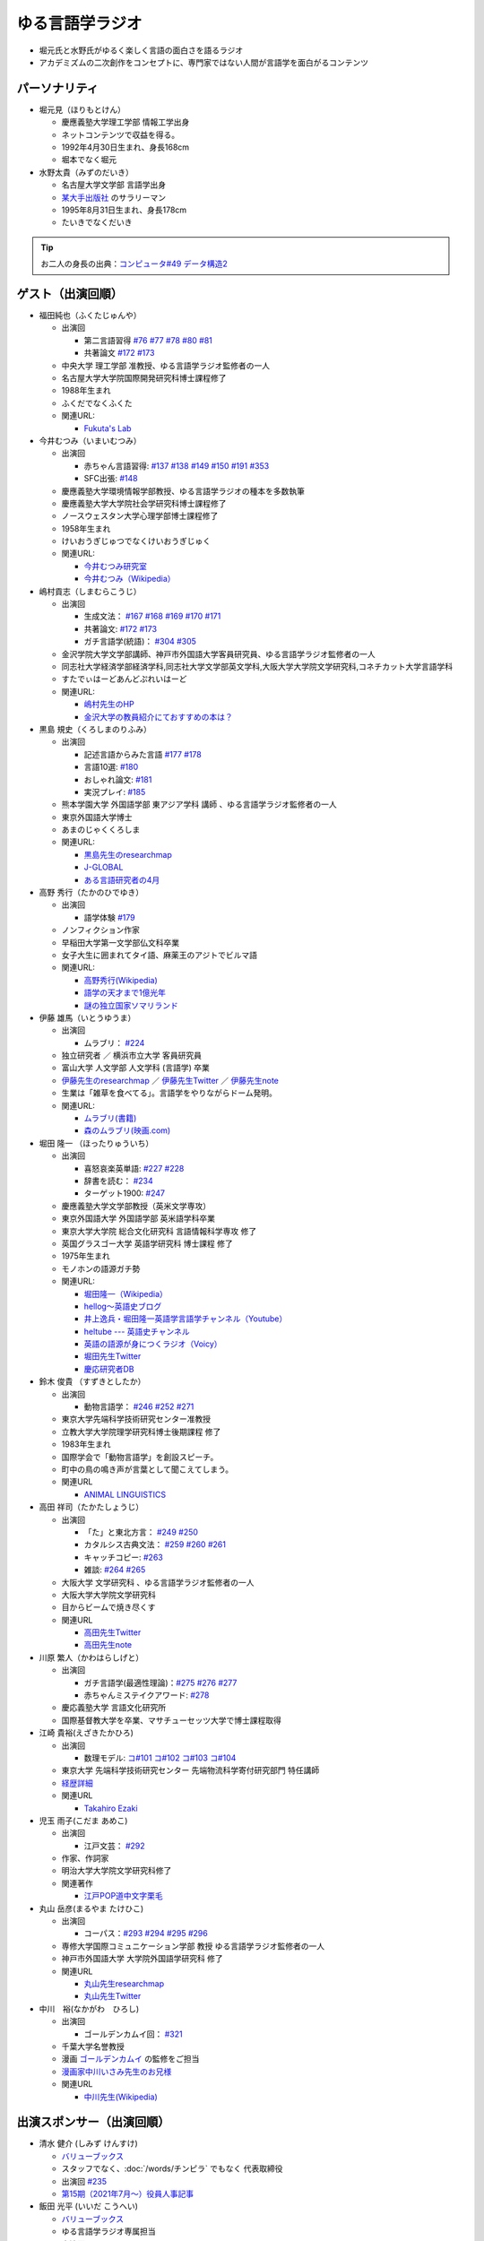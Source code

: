 ゆる言語学ラジオ
==============================
.. glossary::
  ゆる言語学ラジオ : ゆ

* 堀元氏と水野氏がゆるく楽しく言語の面白さを語るラジオ
* アカデミズムの二次創作をコンセプトに、専門家ではない人間が言語学を面白がるコンテンツ

パーソナリティ
------------------------------------------
* 堀元見（ほりもとけん）
  
  * 慶應義塾大学理工学部 情報工学出身
  * ネットコンテンツで収益を得る。
  * 1992年4月30日生まれ、身長168cm
  * 堀本でなく堀元
  
* 水野太貴（みずのだいき）

  * 名古屋大学文学部 言語学出身
  * `某大手出版社 <https://www.shueisha.co.jp/2024saiyo/people/staff/02/>`_ のサラリーマン
  * 1995年8月31日生まれ、身長178cm
  * たいきでなくだいき

.. tip:: 
  お二人の身長の出典：`コンピュータ#49 データ構造2 <https://youtu.be/3CQCBQRq0FA&t=686s>`_

ゲスト（出演回順）
------------------------------------------

* 福田純也（ふくたじゅんや）

  * 出演回

    * 第二言語習得 `#76 <https://youtu.be/4oKTEuDgO3s>`_ `#77 <https://youtu.be/SmH9EbH0x0c>`_ `#78 <https://youtu.be/0nmVZ6Up__k>`_ `#80 <https://youtu.be/sSvxP5cUASM>`_ `#81 <https://youtu.be/75HsFDb3HLI>`_
    * 共著論文 `#172 <https://youtu.be/fLcTo6Kstao>`_ `#173 <https://youtu.be/cQIJCLKIh18>`_ 

  * 中央大学 理工学部 准教授、ゆる言語学ラジオ監修者の一人
  * 名古屋大学大学院国際開発研究科博士課程修了
  * 1988年生まれ
  * ふくだでなくふくた
  * 関連URL:
    
    * `Fukuta's Lab <https://jfukuta24.wixsite.com/home>`_ 

* 今井むつみ（いまいむつみ） 

  * 出演回
  
    * 赤ちゃん言語習得: `#137 <https://youtu.be/NinaUFNul8E>`_ `#138 <https://youtu.be/Jp2MfGQZ7F0>`_  `#149 <https://youtu.be/6AO_a9H5gTY>`_ `#150 <https://youtu.be/ivG_fbmuV5M>`_ `#191 <https://youtu.be/hNULhZPWmD8>`_ `#353 <https://youtu.be/_6SoIktBgX4>`_ 
    * SFC出張: `#148 <https://youtu.be/nh6Ru3TQMzo>`_

  * 慶應義塾大学環境情報学部教授、ゆる言語学ラジオの種本を多数執筆
  * 慶應義塾大学大学院社会学研究科博士課程修了
  * ノースウェスタン大学心理学部博士課程修了
  * 1958年生まれ
  * けいおうぎじゅつでなくけいおうぎじゅく
  * 関連URL:

    * `今井むつみ研究室 <https://cogpsy.sfc.keio.ac.jp/imailab/>`_
    * `今井むつみ（Wikipedia） <https://ja.wikipedia.org/wiki/今井むつみ>`_ 

* 嶋村貢志（しまむらこうじ）

  * 出演回
  
    * 生成文法： `#167 <https://youtu.be/E49cMz_QwO8>`_ `#168 <https://youtu.be/_xvgxuvfcts>`_ `#169 <https://youtu.be/CYxGKxBZApE>`_ `#170 <https://youtu.be/5Y-nTXVT9hk>`_ `#171 <https://youtu.be/OK-a6R0wa0o>`_
    * 共著論文: `#172 <https://youtu.be/fLcTo6Kstao>`_ `#173 <https://youtu.be/cQIJCLKIh18>`_
    * ガチ言語学(統語)： `#304 <https://youtu.be/UkI4XeiNsAU>`_ `#305 <https://youtu.be/r5qHw7kRyh0>`_ 
  
  * 金沢学院大学文学部講師、神戸市外国語大学客員研究員、ゆる言語学ラジオ監修者の一人
  * 同志社大学経済学部経済学科,同志社大学文学部英文学科,大阪大学大学院文学研究科,コネチカット大学言語学科
  * すたでぃはーどあんどぷれいはーど
  * 関連URL:

    * `嶋村先生のHP <https://kojilinguist.com/>`_
    * `金沢大学の教員紹介にておすすめの本は？ <https://www.kanazawa-gu.ac.jp/aboutus/teacher/literature-shimamura/>`_ 

* 黒島 規史（くろしまのりふみ）

  * 出演回
  
    * 記述言語からみた言語 `#177 <https://youtu.be/IR0iK5D1xlE>`_ `#178 <https://youtu.be/_Mis8HokuhQ>`_
    * 言語10選: `#180 <https://youtu.be/tvqAcsay9qA>`_
    * おしゃれ論文:  `#181 <https://youtu.be/9NZPwACPpbQ>`_
    * 実況プレイ: `#185 <https://youtu.be/pUiOJFc19pg>`_ 
    
  * 熊本学園大学 外国語学部 東アジア学科 講師 、ゆる言語学ラジオ監修者の一人
  * 東京外国語大学博士
  * あまのじゃくくろしま
  * 関連URL:

    * `黒島先生のresearchmap <https://researchmap.jp/kuroshima>`_ 
    * `J-GLOBAL <https://jglobal.jst.go.jp/detail?JGLOBAL_ID=201401028613554823>`_  
    * `ある言語研究者の4月 <https://amzn.to/3Gf16DS>`_ 

* 高野 秀行（たかのひでゆき）

  * 出演回

    * 語学体験 `#179 <https://youtu.be/QYJgtpVVu-I>`_ 
 
  * ノンフィクション作家
  * 早稲田大学第一文学部仏文科卒業
  * 女子大生に囲まれてタイ語、麻薬王のアジトでビルマ語
  * 関連URL:

    * `高野秀行(Wikipedia) <https://ja.wikipedia.org/wiki/高野秀行_(ノンフィクション作家)>`_ 
    * `語学の天才まで1億光年 <https://amzn.to/3gpjIGS>`_
    * `謎の独立国家ソマリランド <https://amzn.to/3gsU4AU>`_ 

* 伊藤 雄馬（いとうゆうま）

  * 出演回
  
    * ムラブリ： `#224 <https://youtu.be/pkIPFcjWtWc>`_ 

  * 独立研究者 ／ 横浜市立大学 客員研究員
  * 富山大学 人文学部 人文学科 (言語学) 卒業
  * `伊藤先生のresearchmap <https://researchmap.jp/yuma1986>`_ ／ `伊藤先生Twitter <https://twitter.com/yuma__ito>`_ ／ `伊藤先生note <https://note.com/yuma__ito/>`_ 
  * 生業は「雑草を食べてる」。言語学をやりながらドーム発明。
  * 関連URL:

    * `ムラブリ(書籍) <https://amzn.to/44chu1x>`_
    * `森のムラブリ(映画.com) <https://eiga.com/movie/96412/>`_ 


* 堀田 隆一 （ほったりゅういち）

  * 出演回

    * 喜怒哀楽英単語: `#227 <https://youtu.be/AcX7J0LZM54>`_ `#228 <https://www.youtube.com/watch?v=yCxmgySRS20>`_
    * 辞書を読む： `#234 <https://www.youtube.com/watch?v=g720dN09fzA>`_
    * ターゲット1900: `#247 <https://youtu.be/ZA2gRo3F7pM>`_ 
  
  * 慶應義塾大学文学部教授（英米文学専攻）
  * 東京外国語大学 外国語学部 英米語学科卒業
  * 東京大学大学院 総合文化研究科 言語情報科学専攻 修了
  * 英国グラスゴー大学 英語学研究科 博士課程 修了
  * 1975年生まれ
  * モノホンの語源ガチ勢
  * 関連URL:

    * `堀田隆一（Wikipedia） <https://ja.wikipedia.org/wiki/堀田隆一>`_ 
    * `hellog～英語史ブログ <http://user.keio.ac.jp/~rhotta/hellog/>`_
    * `井上逸兵・堀田隆一英語学言語学チャンネル（Youtube） <https://www.youtube.com/@user-xy6rf2oq7e>`_
    * `heltube --- 英語史チャンネル <https://www.youtube.com/@heltube---1016>`_
    * `英語の語源が身につくラジオ（Voicy） <https://voicy.jp/channel/1950>`_
    * `堀田先生Twitter <https://twitter.com/chariderryu>`_
    * `慶応研究者DB <https://k-ris.keio.ac.jp/html/100000223_ja.html>`_ 

* 鈴木 俊貴 （すずきとしたか）

  * 出演回

    *  動物言語学： `#246 <https://youtu.be/zC9hUWWjntE>`_ `#252 <https://youtu.be/6DRI5Ki71WM>`_ `#271 <https://youtu.be/8FGSo_xO1Ks>`_
   
  * 東京大学先端科学技術研究センター准教授
  * 立教大学大学院理学研究科博士後期課程 修了
  * 1983年生まれ
  * 国際学会で「動物言語学」を創設スピーチ。
  * 町中の鳥の鳴き声が言葉として聞こえてしまう。
  * 関連URL

    * `ANIMAL LINGUISTICS <https://www.toshitakasuzuki.com/>`_ 

* 高田 祥司（たかたしょうじ）

  * 出演回

    * 「た」と東北方言： `#249 <https://youtu.be/jAivL3t3FeM>`_ `#250 <https://www.youtube.com/watch?v=LDuN7Ilon8Y>`_
    * カタルシス古典文法： `#259 <https://youtu.be/W234JLB3t8w>`_ `#260 <https://youtu.be/qcceIZPosSo>`_ `#261 <https://youtu.be/mf_5q6AjlCs>`_
    * キャッチコピー: `#263 <https://youtu.be/wnC5-HDO5SY>`_
    * 雑談: `#264 <https://youtu.be/SNb5iQB4WIc>`_ `#265 <https://youtu.be/RtkggS3g5Mw>`_ 

  * 大阪大学 文学研究科 、ゆる言語学ラジオ監修者の一人
  * 大阪大学大学院文学研究科
  * 目からビームで焼き尽くす
  * 関連URL

    * `高田先生Twitter <https://twitter.com/sunday_hornist>`_ 
    * `高田先生note <https://note.com/sunday_hornist/>`_ 

* 川原 繁人（かわはらしげと）

  * 出演回

    * ガチ言語学(最適性理論)：`#275 <https://youtu.be/EsyYaoSHXvQ>`_ `#276 <https://youtu.be/q5X-wVMQjFk>`_ `#277 <https://youtu.be/nQzKZ6VidAg>`_
    * 赤ちゃんミステイクアワード: `#278 <https://youtu.be/i3I8hbNMjwg>`_ 
  
  * 慶応義塾大学 言語文化研究所
  * 国際基督教大学を卒業、マサチューセッツ大学で博士課程取得
  
* 江崎 貴裕(えざきたかひろ)

  * 出演回

    * 数理モデル: `コ#101 <https://youtu.be/fn4AfnQY9RM>`_ `コ#102 <https://youtu.be/-m2nhjdzp1U>`_ `コ#103 <https://youtu.be/HvOJCU_oSqQ>`_ `コ#104 <https://youtu.be/kZz4UUfp2-8>`_ 

  * 東京大学 先端科学技術研究センター  先端物流科学寄付研究部門 特任講師
  * `経歴詳細 <https://sites.google.com/site/ezakitakahiro/home>`_ 
  * 関連URL

    * `Takahiro Ezaki <https://sites.google.com/site/ezakitakahiro/top>`_ 

* 児玉 雨子(こだま あめこ)

  * 出演回

    * 江戸文芸： `#292 <https://youtu.be/Zk0ZFH57aqo>`_ 

  * 作家、作詞家
  * 明治大学大学院文学研究科修了
  * 関連著作

    * `江戸POP道中文字栗毛 <https://amzn.to/3O8U86k>`_ 

* 丸山 岳彦(まるやま たけひこ)

  * 出演回

    *  コーパス：`#293 <https://youtu.be/60SQzKRdPDI>`_ `#294 <https://youtu.be/k2UwwyyGxZ8>`_ `#295 <https://youtu.be/_CJf4iJmhAk>`_ `#296 <https://youtu.be/QCDdVmqwZME>`_ 

  * 専修大学国際コミュニケーション学部 教授 ゆる言語学ラジオ監修者の一人
  * 神戸市外国語大学 大学院外国語学研究科 修了
  * 関連URL

    * `丸山先生researchmap <https://researchmap.jp/MARUYAMA_Takehiko>`_ 
    * `丸山先生Twitter <https://twitter.com/maruyama_take>`_ 

* 中川　裕(なかがわ　ひろし)

  * 出演回

    * ゴールデンカムイ回： `#321 <https://youtu.be/uwpjeZJCW3k>`_ 

  * 千葉大学名誉教授
  * 漫画  `ゴールデンカムイ`_ の監修をご担当
  * `漫画家中川いさみ先生のお兄様 <https://isaminakagawaoffice.com/>`_ 
  * 関連URL

    * `中川先生(Wikipedia) <https://ja.wikipedia.org/wiki/%E4%B8%AD%E5%B7%9D%E8%A3%95_(%E3%82%A2%E3%82%A4%E3%83%8C%E8%AA%9E%E7%A0%94%E7%A9%B6%E8%80%85)>`_ 
  
  
.. _ゴールデンカムイ: https://amzn.to/3vRHzGE


.. _出演スポンサー:

出演スポンサー（出演回順）
------------------------------------------

* 清水 健介 (しみず けんすけ)

  * `バリューブックス <https://www.valuebooks.jp/shelf-items/list/RFZjN2ZJWHV0cFJLTDFLblo4dGtkUT09>`_ 
  * スタッフでなく、:doc:`/words/チンピラ` でもなく 代表取締役
  * 出演回 `#235 <https://www.youtube.com/watch?v=rBK_3kz6AXw>`_
  * `第15期（2021年7月～）役員人事記事 <https://netkeizai.com/articles/detail/4230>`_ 

* 飯田 光平 (いいだ こうへい)

  * `バリューブックス <https://www.valuebooks.jp/shelf-items/list/RFZjN2ZJWHV0cFJLTDFLblo4dGtkUT09>`_ 
  * ゆる言語学ラジオ専属担当
  * 出演回 `#235 <https://www.youtube.com/watch?v=rBK_3kz6AXw>`_  `#236 <https://youtu.be/67x291qibT8>`_ `#256 <https://youtu.be/QJYwzzyRMOk>`_ `#257 <https://youtu.be/jdyR8n4jYsI>`_ `#258 <https://youtu.be/W9I3nfqGlVo>`_ 
  * `プロフィール <https://www.wantedly.com/id/onthehill>`_ ／ `飯田さんTwitter <https://twitter.com/alpino_kou2>`_ 


公式サイト
------------------------------------------
* `ゆる言語学ラジオ <https://yurugengo.com/>`_ 
* `ゆる言語学ラジオYoutubeホーム`_
* `ゆる言語学ラジオPodcast`_
* `ゆる言語学ラジオサポーター会員登録`_
* `姉妹チャネル：ゆるコンピュータ科学ラジオ <https://www.youtube.com/channel/UCpLu0KjNy616-E95gPx7LZg>`_ 
* `姉妹チャネル：ゆる学徒ハウス <https://www.youtube.com/channel/UCayn-KD-Qjwa8ppQJ50bEAw>`_ 
* `姉妹チャネル：ゆる学徒ハウス別館 <https://www.youtube.com/@YuruGakutoHouseAnnex/featured>`_ 
* `ゆる言語学ラジオおたよりフォーム`_
* `ゆる言語学ラジオTwitter`_
* `バリューブックス <https://www.valuebooks.jp/shelf-items/list/RFZjN2ZJWHV0cFJLTDFLblo4dGtkUT09>`_ 
* `Lineスタンプ1(流行語スタンプ) <https://store.line.me/stickershop/product/18955892/ja>`_ 
* `Lineスタンプ2(ネケスタンプ) <https://store.line.me/stickershop/product/24118981/ja>`_ 

非公式コンテンツ
------------------------------------------
* `ゆる言語学ラジオ非公式 Advent Calendar 2022 <https://adventar.org/calendars/7611>`_
* `ゆる言語学ラジオ用語集タイピング練習 <https://typing.twi1.me/game/212897>`_ 

企画リンク
------------------------------------------
* `AKACHAN’S MISTAKE AWARDS 投稿フォーム <https://forms.gle/j9nXn13Ahr3juUV36>`_ 
* `うんちくエウレーカクイズ応募フォーム`_
* `選書リスト`_
* :doc:`JAPAN_PODCAST_AWARDS`  (2021年度終了)
* :doc:`Podcast_weekend_podcast` (終了)
* `ゆる言語学ラジオ流行語大賞2021投票フォーム`_ (終了)
* `ゆる言語学ラジオ流行語大賞_参考候補`_ (終了)

エンディングナレーション
------------------------------------------
.. admonition:: 初期パターン

  このラジオは、一介の言語オタクがゆるく楽しく言語の面白さを語るラジオです。自由気ままな言語トークですので、厳密な考証は行っておりません。内容には諸説あります。ご了承の上お聞きください

.. admonition:: 第二パターン(2023/3/18以降)

  この番組は、一介の言語オタクによるゆるく楽しい言語トークです。できる限り裏どりをするよう心掛けておりますが不正確な内容が含まれる場合があります。テロップやコメント欄などで補足をしていきますので適宜ご参照ください。

.. admonition:: 初書籍宣伝パターン

  :堀元氏:
    「ゆる言語学ラジオの初の書籍が出ました。この本の中身は、えっと・・・」
  :水野氏:
    「おー、なぜいま『えっと』って言ったんですか。『あのー』じゃダメなんですか。」
  :堀元氏:
    「え・えっいや全然わかんなぃっすけど。。。」
  :水野氏:
    「その答えが分かるのが `この本 <https://www.valuebooks.jp/%E3%80%90%E4%BA%88%E7%B4%84%E6%9C%AC%E3%80%91%E8%A8%80%E8%AA%9E%E3%82%AA%E3%82%BF%E3%82%AF%E3%81%8C%E5%8F%8B%E3%81%A0%E3%81%A1%E3%81%AB700%E6%97%A5%E9%96%93%E8%AA%9E%E3%82%8A%E7%B6%9A%E3%81%91%E3%81%A6%E5%BC%95%E3%81%8D%E3%81%9A%E3%82%8A%E8%BE%BC.../bp/VS0065590238>`_ です。」
  :堀元氏:
    「面白そうっすね。」
  :水野氏:
    「概要欄にリンクがあるので是非皆さん見てみてください  ね。」

ゆる言語学ラジオの録音機材情報
-----------------------------------------

.. raw:: html

  <!--SM58--><a href="https://www.amazon.co.jp/SHURE-%E3%83%80%E3%82%A4%E3%83%8A%E3%83%9F%E3%83%83%E3%82%AF%E3%83%9E%E3%82%A4%E3%82%AF-%E3%82%B9%E3%82%A4%E3%83%83%E3%83%81%E7%84%A1%E3%81%97-SM58-LCE-%E3%80%90%E5%9B%BD%E5%86%85%E6%AD%A3%E8%A6%8F%E5%93%81%E3%80%91/dp/B000CZ0R42?th=1&linkCode=li1&tag=takaoutputblo-22&linkId=dab116ba1ceced8d25487168060af9f7&language=ja_JP&ref_=as_li_ss_il" target="_blank"><img border="0" src="//ws-fe.amazon-adsystem.com/widgets/q?_encoding=UTF8&ASIN=B000CZ0R42&Format=_SL110_&ID=AsinImage&MarketPlace=JP&ServiceVersion=20070822&WS=1&tag=takaoutputblo-22&language=ja_JP" ></a><img src="https://ir-jp.amazon-adsystem.com/e/ir?t=takaoutputblo-22&language=ja_JP&l=li1&o=9&a=B000CZ0R42" width="1" height="1" border="0" alt="" style="border:none !important; margin:0px !important;" />
  <!--SM7B--><a href="https://www.amazon.co.jp/SHURE-SM7B-%E5%8D%98%E4%B8%80%E6%8C%87%E5%90%91%E6%80%A7%E3%83%80%E3%82%A4%E3%83%8A%E3%83%9F%E3%83%83%E3%82%AF%E5%9E%8B%E3%83%9E%E3%82%A4%E3%82%AF%E3%83%AD%E3%83%9B%E3%83%B3-%E3%80%90%E5%9B%BD%E5%86%85%E6%AD%A3%E8%A6%8F%E5%93%81%E3%80%91/dp/B0002E4Z8M?pd_rd_i=B09C1RWJS5&psc=1&linkCode=li1&tag=takaoutputblo-22&linkId=530deaa6424bee327c268512989564d3&language=ja_JP&ref_=as_li_ss_il" target="_blank"><img border="0" src="//ws-fe.amazon-adsystem.com/widgets/q?_encoding=UTF8&ASIN=B0002E4Z8M&Format=_SL110_&ID=AsinImage&MarketPlace=JP&ServiceVersion=20070822&WS=1&tag=takaoutputblo-22&language=ja_JP" ></a><img src="https://ir-jp.amazon-adsystem.com/e/ir?t=takaoutputblo-22&language=ja_JP&l=li1&o=9&a=B0002E4Z8M" width="1" height="1" border="0" alt="" style="border:none !important; margin:0px !important;" />
  <!--PGA58-XLR--><a href="https://www.amazon.co.jp/SHURE-%E3%83%9C%E3%83%BC%E3%82%AB%E3%83%AB%E3%83%9E%E3%82%A4%E3%82%AF%E3%83%AD%E3%83%95%E3%82%A9%E3%83%B3-XLR%E3%82%B1%E3%83%BC%E3%83%96%E3%83%AB%E4%BB%98%E5%B1%9E-PGA58-XLR-%E3%80%90%E5%9B%BD%E5%86%85%E6%AD%A3%E8%A6%8F%E5%93%81%E3%80%91/dp/B00TTQM94Q?&linkCode=li1&tag=takaoutputblo-22&linkId=666f24fb30860fe7451ed67750c33aa0&language=ja_JP&ref_=as_li_ss_il" target="_blank"><img border="0" src="//ws-fe.amazon-adsystem.com/widgets/q?_encoding=UTF8&ASIN=B00TTQM94Q&Format=_SL110_&ID=AsinImage&MarketPlace=JP&ServiceVersion=20070822&WS=1&tag=takaoutputblo-22&language=ja_JP" ></a><img src="https://ir-jp.amazon-adsystem.com/e/ir?t=takaoutputblo-22&language=ja_JP&l=li1&o=9&a=B00TTQM94Q" width="1" height="1" border="0" alt="" style="border:none !important; margin:0px !important;" />
  <!--Zoom L-8--><a href="https://www.amazon.co.jp/ZOOM-%E3%82%BA%E3%83%BC%E3%83%A0-%E3%83%9F%E3%83%A5%E3%83%BC%E3%82%B8%E3%83%83%E3%82%AF%E3%83%9F%E3%82%AD%E3%82%B5%E3%83%BC-8%E3%83%81%E3%83%A3%E3%83%B3%E3%83%8D%E3%83%AB%E3%83%9D%E3%83%83%E3%83%89%E3%82%AD%E3%83%A3%E3%82%B9%E3%83%88%E3%83%AC%E3%82%B3%E3%83%BC%E3%83%80%E3%83%BC-%E3%83%A9%E3%82%A4%E3%83%96%E3%83%9F%E3%82%AD%E3%82%B5%E3%83%BC/dp/B07Z8TLMN2?__mk_ja_JP=%E3%82%AB%E3%82%BF%E3%82%AB%E3%83%8A&crid=21NUQXIYOWYWN&keywords=Zoom+L-8&qid=1673167311&sprefix=zoom+l-8+%2Caps%2C235&sr=8-2&linkCode=li1&tag=takaoutputblo-22&linkId=3078be49699ddb8588bd19053d34f1a6&language=ja_JP&ref_=as_li_ss_il" target="_blank"><img border="0" src="//ws-fe.amazon-adsystem.com/widgets/q?_encoding=UTF8&ASIN=B07Z8TLMN2&Format=_SL110_&ID=AsinImage&MarketPlace=JP&ServiceVersion=20070822&WS=1&tag=takaoutputblo-22&language=ja_JP" ></a><img src="https://ir-jp.amazon-adsystem.com/e/ir?t=takaoutputblo-22&language=ja_JP&l=li1&o=9&a=B07Z8TLMN2" width="1" height="1" border="0" alt="" style="border:none !important; margin:0px !important;" />
  <a href="https://www.amazon.co.jp/TRITON-%E3%83%88%E3%83%AA%E3%83%88%E3%83%B3%E3%82%AA%E3%83%BC%E3%83%87%E3%82%A3%E3%82%AA-%E3%83%9E%E3%82%A4%E3%82%AF%E3%83%97%E3%83%AA%E3%82%A2%E3%83%B3%E3%83%97-%E3%83%80%E3%82%A4%E3%83%8A%E3%83%9F%E3%83%83%E3%82%AF%E3%83%9E%E3%82%A4%E3%82%AF-%E3%82%AA%E3%83%AA%E3%82%B8%E3%83%8A%E3%83%AB%E8%AA%AC%E6%98%8E%E6%9B%B8%E4%BB%98/dp/B09WJ9NS94?__mk_ja_JP=%E3%82%AB%E3%82%BF%E3%82%AB%E3%83%8A&crid=2TXKHWQNG3UWA&keywords=%E3%83%88%E3%83%AA%E3%83%88%E3%83%B3+%E3%83%9E%E3%82%A4%E3%82%AF%E3%83%97%E3%83%AA%E3%82%A2%E3%83%B3%E3%83%97&qid=1673167453&sprefix=%E3%83%88%E3%83%AA%E3%83%88%E3%83%B3+%E3%83%9E%E3%82%A4%E3%82%AF%E3%83%97%E3%83%AA%E3%82%A2%E3%83%B3%E3%83%97%2Caps%2C153&sr=8-4&linkCode=li1&tag=takaoutputblo-22&linkId=603290098909168921268cd74e4d68ed&language=ja_JP&ref_=as_li_ss_il" target="_blank"><img border="0" src="//ws-fe.amazon-adsystem.com/widgets/q?_encoding=UTF8&ASIN=B09WJ9NS94&Format=_SL110_&ID=AsinImage&MarketPlace=JP&ServiceVersion=20070822&WS=1&tag=takaoutputblo-22&language=ja_JP" ></a><img src="https://ir-jp.amazon-adsystem.com/e/ir?t=takaoutputblo-22&language=ja_JP&l=li1&o=9&a=B09WJ9NS94" width="1" height="1" border="0" alt="" style="border:none !important; margin:0px !important;" />
  
:`SM58`_: SHURE製マイク
:`SM7B`_: SHURE製マイク(22年12月よりランクアップ)
:`PGA58-XLR`_: SHURE製マイク
:`プリアンプ`_: TRITON AUDIOのプリアンプ
:`Zoom L-8`_: ZOOM ズーム デジタルミキサー 8ch

.. _SM58: https://amzn.to/3XgU7PW
.. _SM7B: https://amzn.to/3NBR14v
.. _PGA58-XLR: https://amzn.to/3vKDvof
.. _Zoom L-8: https://amzn.to/3Gk6HXU
.. _プリアンプ: https://amzn.to/3CuV4w0

音源
------------------------------------------
* :ref:`動画音源 <動画音源>`

堀元氏関連リンク
------------------------------------------
* `堀元さんTwitter <https://twitter.com/kenhori2>`_ 
* `堀元さんnoteマガジン <https://note.com/kenhori2/m/m125fc4524aca>`_ 
* `堀元さん個人YouTube <https://www.youtube.com/channel/UCYJ335HO_qLZDr7TywpI0Gg>`_ 

.. _パーソナリティ・ゲスト著書:

パーソナリティ・ゲスト著書
-------------------------------------------

.. raw:: html

  <!--言語オタクが友だちに700日間語り続けて引きずり込んだ言語沼--><a href="https://www.valuebooks.jp/%E3%80%90%E4%BA%88%E7%B4%84%E6%9C%AC%E3%80%91%E8%A8%80%E8%AA%9E%E3%82%AA%E3%82%BF%E3%82%AF%E3%81%8C%E5%8F%8B%E3%81%A0%E3%81%A1%E3%81%AB700%E6%97%A5%E9%96%93%E8%AA%9E%E3%82%8A%E7%B6%9A%E3%81%91%E3%81%A6%E5%BC%95%E3%81%8D%E3%81%9A%E3%82%8A%E8%BE%BC.../bp/VS0065590238" target="_blank"><img border="0" src="https://wcdn.valuebooks.jp/endpaper/upload/1669085404380-scaled.jpg" width="75"></a>
  <!--教養悪口--><a href="https://www.amazon.co.jp/%E6%95%99%E9%A4%8A%EF%BC%88%E3%82%A4%E3%83%B3%E3%83%86%E3%83%AA%EF%BC%89%E6%82%AA%E5%8F%A3%E6%9C%AC-%E5%A0%80%E5%85%83-%E8%A6%8B-ebook/dp/B09NBJBK11?qid=1648261298&s=books&sr=1-1&text=%E5%A0%80%E5%85%83%E8%A6%8B&linkCode=li1&tag=takaoutputblo-22&linkId=f95aa7b8ebbe3956b891a87f1a39bd24&language=ja_JP&ref_=as_li_ss_il" target="_blank"><img border="0" src="//ws-fe.amazon-adsystem.com/widgets/q?_encoding=UTF8&ASIN=B09NBJBK11&Format=_SL110_&ID=AsinImage&MarketPlace=JP&ServiceVersion=20070822&WS=1&tag=takaoutputblo-22&language=ja_JP" ></a><img src="https://ir-jp.amazon-adsystem.com/e/ir?t=takaoutputblo-22&language=ja_JP&l=li1&o=9&a=B09NBJBK11" width="1" height="1" border="0" alt="" style="border:none !important; margin:0px !important;" />
  <!--ビジネス書100--><a href="https://www.amazon.co.jp/%E3%83%93%E3%82%B8%E3%83%8D%E3%82%B9%E6%9B%B8%E3%83%99%E3%82%B9%E3%83%88%E3%82%BB%E3%83%A9%E3%83%BC%E3%82%92100%E5%86%8A%E8%AA%AD%E3%82%93%E3%81%A7%E5%88%86%E3%81%8B%E3%81%A3%E3%81%9F%E6%88%90%E5%8A%9F%E3%81%AE%E9%BB%84%E9%87%91%E5%BE%8B-%E5%A0%80%E5%85%83%E8%A6%8B/dp/4198653887?qid=1648261298&s=books&sr=1-2&text=%E5%A0%80%E5%85%83%E8%A6%8B&linkCode=li1&tag=takaoutputblo-22&linkId=fdb6a79a5caeab50120286e8ec0bc807&language=ja_JP&ref_=as_li_ss_il" target="_blank"><img border="0" src="//ws-fe.amazon-adsystem.com/widgets/q?_encoding=UTF8&ASIN=4198653887&Format=_SL110_&ID=AsinImage&MarketPlace=JP&ServiceVersion=20070822&WS=1&tag=takaoutputblo-22&language=ja_JP" ></a><img src="https://ir-jp.amazon-adsystem.com/e/ir?t=takaoutputblo-22&language=ja_JP&l=li1&o=9&a=4198653887" width="1" height="1" border="0" alt="" style="border:none !important; margin:0px !important;" />
  </br>
  <!--外国語学習に潜む意識と無意識--><a href="https://www.amazon.co.jp/%E5%A4%96%E5%9B%BD%E8%AA%9E%E5%AD%A6%E7%BF%92%E3%81%AB%E6%BD%9C%E3%82%80%E6%84%8F%E8%AD%98%E3%81%A8%E7%84%A1%E6%84%8F%E8%AD%98-%E9%96%8B%E6%8B%93%E7%A4%BE-%E8%A8%80%E8%AA%9E%E3%83%BB%E6%96%87%E5%8C%96%E9%81%B8%E6%9B%B877-%E7%A6%8F%E7%94%B0-%E7%B4%94%E4%B9%9F/dp/4758925771?__mk_ja_JP=%E3%82%AB%E3%82%BF%E3%82%AB%E3%83%8A&crid=14240HDYWNWLI&keywords=%E7%A6%8F%E7%94%B0%E7%B4%94%E4%B9%9F&qid=1657027284&sprefix=%E7%A6%8F%E7%94%B0%E7%B4%94%E4%B9%9F%2Caps%2C377&sr=8-1&linkCode=li1&tag=takaoutputblo-22&linkId=aa06fb85ba71c53b4f19c2384a7fafed&language=ja_JP&ref_=as_li_ss_il" target="_blank"><img border="0" src="//ws-fe.amazon-adsystem.com/widgets/q?_encoding=UTF8&ASIN=4758925771&Format=_SL110_&ID=AsinImage&MarketPlace=JP&ServiceVersion=20070822&WS=1&tag=takaoutputblo-22&language=ja_JP" ></a><img src="https://ir-jp.amazon-adsystem.com/e/ir?t=takaoutputblo-22&language=ja_JP&l=li1&o=9&a=4758925771" width="1" height="1" border="0" alt="" style="border:none !important; margin:0px !important;" />
  </br>
  <!--算数文章題が解けない子どもたち--><a href="https://www.amazon.co.jp/%E7%AE%97%E6%95%B0%E6%96%87%E7%AB%A0%E9%A1%8C%E3%81%8C%E8%A7%A3%E3%81%91%E3%81%AA%E3%81%84%E5%AD%90%E3%81%A9%E3%82%82%E3%81%9F%E3%81%A1-%E3%81%93%E3%81%A8%E3%81%B0%E3%83%BB%E6%80%9D%E8%80%83%E3%81%AE%E5%8A%9B%E3%81%A8%E5%AD%A6%E5%8A%9B%E4%B8%8D%E6%8C%AF-%E4%BB%8A%E4%BA%95-%E3%82%80%E3%81%A4%E3%81%BF/dp/4000054155?__mk_ja_JP=%E3%82%AB%E3%82%BF%E3%82%AB%E3%83%8A&crid=CFJX6EGAONUQ&keywords=%E4%BB%8A%E4%BA%95%E3%82%80%E3%81%A4%E3%81%BF&qid=1657027395&sprefix=%E4%BB%8A%E4%BA%95%E3%82%80%E3%81%A4%E3%81%BF%2Caps%2C211&sr=8-2&linkCode=li1&tag=takaoutputblo-22&linkId=823e6fd1d6d2eff6a5087995e9d8896f&language=ja_JP&ref_=as_li_ss_il" target="_blank"><img border="0" src="//ws-fe.amazon-adsystem.com/widgets/q?_encoding=UTF8&ASIN=4000054155&Format=_SL110_&ID=AsinImage&MarketPlace=JP&ServiceVersion=20070822&WS=1&tag=takaoutputblo-22&language=ja_JP" ></a><img src="https://ir-jp.amazon-adsystem.com/e/ir?t=takaoutputblo-22&language=ja_JP&l=li1&o=9&a=4000054155" width="1" height="1" border="0" alt="" style="border:none !important; margin:0px !important;" />
  <!--言葉をおぼえるしくみ--><a href="https://www.amazon.co.jp/%E8%A8%80%E8%91%89%E3%82%92%E3%81%8A%E3%81%BC%E3%81%88%E3%82%8B%E3%81%97%E3%81%8F%E3%81%BF-%E2%80%95%E2%80%95%E6%AF%8D%E8%AA%9E%E3%81%8B%E3%82%89%E5%A4%96%E5%9B%BD%E8%AA%9E%E3%81%BE%E3%81%A7-%E3%81%A1%E3%81%8F%E3%81%BE%E5%AD%A6%E8%8A%B8%E6%96%87%E5%BA%AB-%E4%BB%8A%E4%BA%95%E3%82%80%E3%81%A4%E3%81%BF-ebook/dp/B014FI1C36?__mk_ja_JP=%E3%82%AB%E3%82%BF%E3%82%AB%E3%83%8A&crid=CFJX6EGAONUQ&keywords=%E4%BB%8A%E4%BA%95%E3%82%80%E3%81%A4%E3%81%BF&qid=1657027395&sprefix=%E4%BB%8A%E4%BA%95%E3%82%80%E3%81%A4%E3%81%BF%2Caps%2C211&sr=8-4&linkCode=li1&tag=takaoutputblo-22&linkId=83d3638b8be26125c0f2a784fb2225de&language=ja_JP&ref_=as_li_ss_il" target="_blank"><img border="0" src="//ws-fe.amazon-adsystem.com/widgets/q?_encoding=UTF8&ASIN=B014FI1C36&Format=_SL110_&ID=AsinImage&MarketPlace=JP&ServiceVersion=20070822&WS=1&tag=takaoutputblo-22&language=ja_JP" ></a><img src="https://ir-jp.amazon-adsystem.com/e/ir?t=takaoutputblo-22&language=ja_JP&l=li1&o=9&a=B014FI1C36" width="1" height="1" border="0" alt="" style="border:none !important; margin:0px !important;" />
  <!--ことばの発達の謎を解く--><a href="https://www.amazon.co.jp/%E3%81%93%E3%81%A8%E3%81%B0%E3%81%AE%E7%99%BA%E9%81%94%E3%81%AE%E8%AC%8E%E3%82%92%E8%A7%A3%E3%81%8F-%E3%81%A1%E3%81%8F%E3%81%BE%E3%83%97%E3%83%AA%E3%83%9E%E3%83%BC%E6%96%B0%E6%9B%B8-%E4%BB%8A%E4%BA%95-%E3%82%80%E3%81%A4%E3%81%BF/dp/4480688935?__mk_ja_JP=%E3%82%AB%E3%82%BF%E3%82%AB%E3%83%8A&crid=CFJX6EGAONUQ&keywords=%E4%BB%8A%E4%BA%95%E3%82%80%E3%81%A4%E3%81%BF&qid=1657027395&sprefix=%E4%BB%8A%E4%BA%95%E3%82%80%E3%81%A4%E3%81%BF%2Caps%2C211&sr=8-1&linkCode=li1&tag=takaoutputblo-22&linkId=e6ec213eb921724213c3a90f7767d4d7&language=ja_JP&ref_=as_li_ss_il" target="_blank"><img border="0" src="//ws-fe.amazon-adsystem.com/widgets/q?_encoding=UTF8&ASIN=4480688935&Format=_SL110_&ID=AsinImage&MarketPlace=JP&ServiceVersion=20070822&WS=1&tag=takaoutputblo-22&language=ja_JP" ></a><img src="https://ir-jp.amazon-adsystem.com/e/ir?t=takaoutputblo-22&language=ja_JP&l=li1&o=9&a=4480688935" width="1" height="1" border="0" alt="" style="border:none !important; margin:0px !important;" />
  </br>
  <!--語学の天才まで1億光年--><a href="https://www.amazon.co.jp/%E8%AA%9E%E5%AD%A6%E3%81%AE%E5%A4%A9%E6%89%8D%E3%81%BE%E3%81%A71%E5%84%84%E5%85%89%E5%B9%B4-%E9%AB%98%E9%87%8E-%E7%A7%80%E8%A1%8C/dp/4797674148?__mk_ja_JP=%E3%82%AB%E3%82%BF%E3%82%AB%E3%83%8A&crid=7X5E9JXMUJKK&keywords=%E8%AA%9E%E5%AD%A6%E3%81%AE%E5%A4%A9%E6%89%8D%E3%81%BE%E3%81%A71%E5%84%84%E5%85%89%E5%B9%B4&qid=1667724264&qu=eyJxc2MiOiIwLjI2IiwicXNhIjoiMC4xNCIsInFzcCI6IjAuMTYifQ%3D%3D&sprefix=%E8%AA%9E%E5%AD%A6%E3%81%AE%E5%A4%A9%E6%89%8D%E3%81%BE%E3%81%A71%E5%84%84%E5%85%89%E5%B9%B4%2Caps%2C307&sr=8-1&linkCode=li1&tag=takaoutputblo-22&linkId=76e5aec5f72f2920409d70a7af62ed14&language=ja_JP&ref_=as_li_ss_il" target="_blank"><img border="0" src="//ws-fe.amazon-adsystem.com/widgets/q?_encoding=UTF8&ASIN=4797674148&Format=_SL110_&ID=AsinImage&MarketPlace=JP&ServiceVersion=20070822&WS=1&tag=takaoutputblo-22&language=ja_JP" ></a><img src="https://ir-jp.amazon-adsystem.com/e/ir?t=takaoutputblo-22&language=ja_JP&l=li1&o=9&a=4797674148" width="1" height="1" border="0" alt="" style="border:none !important; margin:0px !important;" />
  </br>
  <!--ムラブリ--><a href="https://www.amazon.co.jp/%E3%83%A0%E3%83%A9%E3%83%96%E3%83%AA-%E6%96%87%E5%AD%97%E3%82%82%E6%9A%A6%E3%82%82%E6%8C%81%E3%81%9F%E3%81%AA%E3%81%84%E7%8B%A9%E7%8C%9F%E6%8E%A1%E9%9B%86%E6%B0%91%E3%81%8B%E3%82%89%E8%A8%80%E8%AA%9E%E5%AD%A6%E8%80%85%E3%81%8C%E6%95%99%E3%82%8F%E3%81%A3%E3%81%9F%E3%81%93%E3%81%A8-%E4%BC%8A%E8%97%A4-%E9%9B%84%E9%A6%AC/dp/4797674253?__mk_ja_JP=%E3%82%AB%E3%82%BF%E3%82%AB%E3%83%8A&keywords=%E3%83%A0%E3%83%A9%E3%83%96%E3%83%AA&qid=1679190728&sr=8-1&linkCode=li1&tag=takaoutputblo-22&linkId=4b19c52a1195ba0f5141b2b28e90c0dc&language=ja_JP&ref_=as_li_ss_il" target="_blank"><img border="0" src="//ws-fe.amazon-adsystem.com/widgets/q?_encoding=UTF8&ASIN=4797674253&Format=_SL110_&ID=AsinImage&MarketPlace=JP&ServiceVersion=20070822&WS=1&tag=takaoutputblo-22&language=ja_JP" ></a><img src="https://ir-jp.amazon-adsystem.com/e/ir?t=takaoutputblo-22&language=ja_JP&l=li1&o=9&a=4797674253" width="1" height="1" border="0" alt="" style="border:none !important; margin:0px !important;" />
  </br>
  <!--動物たちは何をしゃべっているのか?--><a href="https://www.amazon.co.jp/%E5%8B%95%E7%89%A9%E3%81%9F%E3%81%A1%E3%81%AF%E4%BD%95%E3%82%92%E3%81%97%E3%82%83%E3%81%B9%E3%81%A3%E3%81%A6%E3%81%84%E3%82%8B%E3%81%AE%E3%81%8B-%E5%B1%B1%E6%A5%B5-%E5%AF%BF%E4%B8%80/dp/4087901157?__mk_ja_JP=%E3%82%AB%E3%82%BF%E3%82%AB%E3%83%8A&crid=BHKS0DFWVWQX&keywords=%E5%8B%95%E7%89%A9%E3%81%9F%E3%81%A1%E3%81%AF%E4%BD%95%E3%82%92%E3%81%97%E3%82%83%E3%81%B9%E3%81%A3%E3%81%A6%E3%81%84%E3%82%8B%E3%81%AE%E3%81%8B%3F&qid=1689304911&sprefix=%E5%8B%95%E7%89%A9%E3%81%9F%E3%81%A1%E3%81%AF%E4%BD%95%E3%82%92%E3%81%97%E3%82%83%E3%81%B9%E3%81%A3%E3%81%A6%E3%81%84%E3%82%8B%E3%81%AE%E3%81%8B+%2Caps%2C312&sr=8-1&linkCode=li1&tag=takaoutputblo-22&linkId=5757f66779a43d80ac4bbe05ab19c52e&language=ja_JP&ref_=as_li_ss_il" target="_blank"><img border="0" src="//ws-fe.amazon-adsystem.com/widgets/q?_encoding=UTF8&ASIN=4087901157&Format=_SL110_&ID=AsinImage&MarketPlace=JP&ServiceVersion=20070822&WS=1&tag=takaoutputblo-22&language=ja_JP" ></a><img src="https://ir-jp.amazon-adsystem.com/e/ir?t=takaoutputblo-22&language=ja_JP&l=li1&o=9&a=4087901157" width="1" height="1" border="0" alt="" style="border:none !important; margin:0px !important;" />
  </br>
  <!--データ分析のための数理モデル入門--><a href="https://www.amazon.co.jp/%E3%83%87%E3%83%BC%E3%82%BF%E5%88%86%E6%9E%90%E3%81%AE%E3%81%9F%E3%82%81%E3%81%AE%E6%95%B0%E7%90%86%E3%83%A2%E3%83%87%E3%83%AB%E5%85%A5%E9%96%80-%E6%9C%AC%E8%B3%AA%E3%82%92%E3%81%A8%E3%82%89%E3%81%88%E3%81%9F%E5%88%86%E6%9E%90%E3%81%AE%E3%81%9F%E3%82%81%E3%81%AB-%E6%B1%9F%E5%B4%8E-%E8%B2%B4%E8%A3%95/dp/4802612494?_encoding=UTF8&qid=1701571341&sr=8-1&linkCode=li1&tag=takaoutputblo-22&linkId=5025bb555fb95773ea6545a57adbcf64&language=ja_JP&ref_=as_li_ss_il" target="_blank"><img border="0" src="//ws-fe.amazon-adsystem.com/widgets/q?_encoding=UTF8&ASIN=4802612494&Format=_SL110_&ID=AsinImage&MarketPlace=JP&ServiceVersion=20070822&WS=1&tag=takaoutputblo-22&language=ja_JP" ></a><img src="https://ir-jp.amazon-adsystem.com/e/ir?t=takaoutputblo-22&language=ja_JP&l=li1&o=9&a=4802612494" width="1" height="1" border="0" alt="" style="border:none !important; margin:0px !important;" />
  <!--数理モデル思考で紐解くRULE DESIGN--><a href="https://www.amazon.co.jp/gp/product/B0BPY77S96?&linkCode=li1&tag=takaoutputblo-22&linkId=ba80ecd92700a283d02a0dc823eb0d5c&language=ja_JP&ref_=as_li_ss_il" target="_blank"><img border="0" src="//ws-fe.amazon-adsystem.com/widgets/q?_encoding=UTF8&ASIN=B0BPY77S96&Format=_SL110_&ID=AsinImage&MarketPlace=JP&ServiceVersion=20070822&WS=1&tag=takaoutputblo-22&language=ja_JP" ></a><img src="https://ir-jp.amazon-adsystem.com/e/ir?t=takaoutputblo-22&language=ja_JP&l=li1&o=9&a=B0BPY77S96" width="1" height="1" border="0" alt="" style="border:none !important; margin:0px !important;" />


* `言語沼 <https://www.valuebooks.jp/%E3%80%90%E4%BA%88%E7%B4%84%E6%9C%AC%E3%80%91%E8%A8%80%E8%AA%9E%E3%82%AA%E3%82%BF%E3%82%AF%E3%81%8C%E5%8F%8B%E3%81%A0%E3%81%A1%E3%81%AB700%E6%97%A5%E9%96%93%E8%AA%9E%E3%82%8A%E7%B6%9A%E3%81%91%E3%81%A6%E5%BC%95%E3%81%8D%E3%81%9A%E3%82%8A%E8%BE%BC.../bp/VS0065590238>`_ 堀元見・水野太貴（著）
* `教養（インテリ）悪口本 (Kindle) <https://amzn.to/32DleO2>`_ 堀元 見 (著)
* `教養（インテリ）悪口本 (単行本) <https://amzn.to/3Jj42hL>`_ 堀元 見 (著)
* `ビジネス書ベストセラーを100冊読んで分かった成功の黄金律 <https://amzn.to/3LgcM8v>`_ 堀元 見 (著)
* `外国語学習に潜む意識と無意識`_ 福田 純也 (著)
* `算数文章題が解けない子どもたち`_ 今井 むつみ (著)
* `言葉をおぼえるしくみ`_ 今井 むつみ (著)、針生悦子 (著) 
* `ことばの発達の謎を解く`_  今井 むつみ (著)
* `学びとは何か`_  今井 むつみ (著)
* `英語独習法`_  今井 むつみ (著)
* `ことばと思考`_ 今井 むつみ (著)
* `親子で育てる　ことば力と思考力`_ 今井 むつみ (著)
* `データ分析のための数理モデル入門`_ 
* `数理モデル思考で紐解くRULE DESIGN`_


`今井先生関連の書籍はこちら <https://amzn.to/3P6hI1G>`_ 

.. _クリエイティブ・ラーニング: https://amzn.to/3un7wdu
.. _ことばと思考: https://amzn.to/3R5dsS5
.. _言語が違えば、世界も違って見えるわけ: https://amzn.to/3ykVbrc
.. _ようすのことば: https://amzn.to/3OE1MnD
.. _親子で育てる　ことば力と思考力: https://amzn.to/3Rbh8le
.. _英語独習法: https://amzn.to/3bQNoKh
.. _学びとは何か: https://amzn.to/3aeYk3Z
.. _言葉をおぼえるしくみ: https://amzn.to/3yEPXYO
.. _ことばの発達の謎を解く: https://amzn.to/3NJ0bf1
.. _算数文章題が解けない子どもたち: https://amzn.to/3bMK0Qy
.. _外国語学習に潜む意識と無意識: https://amzn.to/3nHtp3a
.. _数理モデル思考で紐解くRULE DESIGN: https://amzn.to/3TbV7pN
.. _データ分析のための数理モデル入門: https://amzn.to/46ME14R

関連記事
------------------------------------------
* `Wikipedia(ゆる言語学ラジオ) <https://ja.wikipedia.org/wiki/ゆる言語学ラジオ>`_ 
* `weblio(ゆる言語学ラジオ) <https://www.weblio.jp/wkpja/content/ゆる言語学ラジオ>`_ 
* `ピクシブ百科事典(ゆる言語学ラジオ) <https://dic.pixiv.net/a/%E3%82%86%E3%82%8B%E8%A8%80%E8%AA%9E%E5%AD%A6%E3%83%A9%E3%82%B8%E3%82%AA>`_ 
* `Wikipedia(堀元見) <https://ja.wikipedia.org/wiki/堀元見>`_ 
* `(2021年11月23日)東洋経済　言語学で集客しまくるYouTubeチャンネルの正体 <https://toyokeizai.net/articles/-/467852>`_ 
* `(2021年12月9日)デイリーポータルZ　辞典を通読した人に「そんなことして何が面白いの？」かを聞く <https://dailyportalz.jp/kiji/reading-dictionary>`_ 
* `(2021年12月16日)Podcast　ニッチでもファンが集まる！難しい学問を身近にする『ゆる言語学ラジオ』の戦い方 <https://spotifynewsroom.jp/2021-12-16/yuru-gengogaku-radio/>`_ 
* `(2022年1月10日)朝日新聞主催の「私の折々のことばコンテスト」佳作 <https://www.asahi.com/event/kotoba/2021/pdf/award/award_30.pdf>`_ 
* `(2022年6月15日)Real Sound 声とテクノロジーで変革する”メディアの未来” <https://realsound.jp/tech/2022/06/post-1051392.html>`_ 
* `(2022年6月19日)SPUR8月号にて「ゆるモード言語学」をお届けします <https://spur.hpplus.jp/magazine/topics/202206/19/FomTUFk/>`_ 
* `(2022年7月30日)バリューブックスアンバサダー <https://www.valuebooks.jp/endpaper/11097/>`_ 
* `(2022年8月20日)バリューブックスインタビュー記事 <https://www.valuebooks.jp/endpaper/11097/>`_ 
* `(2023年4月6日)若者を中心に流行！YouTuber『ゆる言語学ラジオ』が生んだ“インプット奴隷合宿”の旅行スタイル「観光をせずに知識を詰め込む」 <https://www.jprime.jp/articles/-/27405>`_ 
* `(2023年4月7日)利益をすべて還元しますが、「いい会社」ではありません <https://note.com/kyurikko/n/n601ddeef1bd4>`_ 
* `(2023年4月8日)学問のアウトリーチ―「ゆる言語学ラジオ」と『言語沼』― <https://www.senshu-u.ac.jp/School/nichigo/student/column.html>`_ 
* `(2023年4月21日)教養はビジネスに役立つのか？『ゆる言語学ラジオ』仕掛け人・堀元見が考える知識の活かし方 <https://okanechips.mei-kyu.com/professional/9405/>`_ 
* `(2023年10月19日)【スペシャル対談】ゆる言語学ラジオ✕川上徹也 前編 <https://cocreco.kodansha.co.jp/cocreco/general/education/9RrF5>`_
* `(2023年10月20日)【スペシャル対談】ゆる言語学ラジオ✕川上徹也 後編 <https://cocreco.kodansha.co.jp/cocreco/general/education/Iqw0Q>`_ 

.. _ゆる言語学ラジオYoutubeホーム: https://www.youtube.com/channel/UCmpkIzF3xFzhPez7gXOyhVg/featured
.. _再生リスト: https://www.youtube.com/channel/UCmpkIzF3xFzhPez7gXOyhVg/playlists
.. _ゆる言語学ラジオサポーター会員登録: https://yurugengo.com/support 
.. _ゆる言語学ラジオおたよりフォーム: https://docs.google.com/forms/d/e/1FAIpQLSdhWOGhQcrlyJW_wLNqGYC2p33IsZB-x9lKocu8v7IjmUuTgA/viewform
.. _ゆる言語学ラジオTwitter: https://twitter.com/yuru_gengo

.. _選書リスト: https://docs.google.com/spreadsheets/d/13jLKHNhFGSL_FvCPjkCZBDDnaaHa-0D0rFyWozvgQNQ/edit#gid=0
.. _うんちくエウレーカクイズ応募フォーム: https://forms.gle/cGpGjmstG5pNwVF16
.. _ゆる言語学ラジオ流行語大賞2021投票フォーム: https://docs.google.com/forms/d/e/1FAIpQLSfWLAxgQwfEdKyov-v7Npi7SbDPYRpyfe84HZFSJu1a5Gcp3A/viewform
.. _ゆる言語学ラジオ流行語大賞_参考候補: https://docs.google.com/spreadsheets/d/e/2PACX-1vTI3KKa1LA8HpdyAb_-QDrEG-tgaBDMwADNYXWYzSS7i38wLDMPLbglXZJqkULXXNjgLDyp33E5ARgg/pubhtml?gid=0&single=true
.. _ゆる言語学ラジオPodcast: https://anchor.fm/yurugengo

ヒストリー
------------------------------------------
* 2023年07月09日 Youtubeチャンネル登録者数20万人突破
* 2023年07月01日 `紀伊國屋書店にて『ゆる言語学ラジオが選んだ言語学出版社フォーラムの本フェア』 <https://store.kinokuniya.co.jp/event/1686716534/>`_ 
* 2023年06月09日 ゆるコンピュータ科学ラジオチャンネル登録者6万人
* 2023年06月01日 `ゆる学徒カフェ <https://yurugakuto.studio.site/>`_ 開店！
* 2023年03年18日 `第4回 JAPAN PODCAST AWARDS <https://www.japanpodcastawards.com/>`_ にてゆるコンピュータ科学ラジオがリスナーズチョイス7位
* 2022年12月28日 700名規模の :doc:`/words/ゆる言語学ラジオ大忘年会2022` を実施 
* 2022年11月15日 `BSよしもとさんの番組「ジュニア、伺う」 <https://bsy.co.jp/programs/by0000016004>`_ に水野さんが出演
* 2022年10月28日 `イベント・ワテラスブックフェス <https://waterrasbookfes.com/>`_ にて「出張版！ゆる言語学ラジオ」
* 2022年10月27日 `note番組の第二弾 <https://peatix.com/event/3354945>`_ 
* 2022年10月04日 ゆる言語学ラジオのコミカライズ「`ゆるグイ <https://www.pixiv.net/artworks/101681307>`_ 」連載開始
* 2022年09月02日 Spotify協賛で2泊3日の『ゆる学徒ハウス』を「オーシャンステート鴨川」で開催
* 2022年07月30日 `バリューブックスとアンバサダー契約を締結 <https://www.valuebooks.jp/endpaper/11097/>`_ 
* 2022年07月29日 `『ゆる異種族言語学ライブ』を開催 <https://www.loft-prj.co.jp/schedule/plusone/217968>`_ 
* 2022年07月24日 Youtubeチャンネル登録者数15万人突破
* 2022年07月24日 `にじさんじ黛灰コラボ <https://youtu.be/eeyaMUrWOog>`_ 
* 2022年07月12日 コミュニティメンバ参加でのインプット奴隷合宿 in いいかねPalette
* 2022年07月08日 `noteにてシリーズ番組を開始 <https://youtu.be/-c0-kZz9UwU>`_ 
* 2022年07月01日 `オリジナルグッズ通販開始 <https://www.valuebooks.jp/shelf-items/folder/4362babbae09d77>`_ 
* 2022年06月25日 `サタデープログラム <https://www.satprogram.net/>`_ 愛知県東海高校「サタデープログラム」の講座へ出演
* 2022年06月07日 新企画Youtubeチャンネル『ゆる学徒ハウス』を公式オープン
* 2022年06月02日 慶応義塾大学湘南藤沢キャンパスにて今井むつみ先生の講義のゲストとしてゆる言語学ラジオが出演
* 2022年05月21日 `インディゲーム実況アワード <https://youtu.be/SRFoQrV_YlI>`_ にて「さっさと続きを遊んでほしいで賞」「大賞」を受賞
* 2022年05月21日 `女性モードファッション誌SUPR取材（8月号掲載） <https://youtu.be/GwpDnnqkny0>`_ 
* 2022年05月20日 `ゆる言語学ラジオ大好き芸人に出演 <https://twitcasting.tv/asagayalofta/shopcart/154694>`_ 
* 2022年05月15日 サポータコミュニティ2000名を突破
* 2022年04月20日 Voicy総再生回数1万回突破！
* 2022年04月08日 `朝日新聞コラボ出演 <https://open.spotify.com/episode/4TwQ4R3PHXbTY6HAcPgcBm?si=F8TJxQ9oSBOu_Fjm04gDqA>`_ 
* 2022年03月31日 `noteコラボ出演 <https://www.youtube.com/live/goYHBS4Fa8k?si=xxES-At-j0jcy_6->`_ 
* 2022年03月31日 `Lineスタンプ公開 <https://store.line.me/stickershop/product/18955892/ja>`_ 
* 2022年03月17日 :doc:`JAPAN_PODCAST_AWARDS` （ベストナレッジ賞、リスナーズチョイス1位）
* 2022年03月12日 Podcast weekend 出店
* 2022年02月27日 サポータコミュニティ1500名を突破
* 2022年01月14日 第3回 JAPAN PODCAST AWARDS 大賞 及び ベストナレッジ賞にノミネート
* 2022年01月01日 姉妹チャンネル『ゆるコンピュータ科学ラジオ』を開始
* 2021年12月16日 Youtubeチャンネル登録者数10万人突破
* 2021年12月07日 サポータコミュニティ1000名を突破
* 2021年11月14日 サポータコミュニティ開始を発表
* 2021年08月31日 `あきる野市の文教堂書店 ゆる言語学ラジオフェア <https://twitter.com/bunkyodo_akirun/status/1432681979749670915>`_ 
* 2021年06月19日 Youtubeチャンネル登録者数4.5万人
* 2021年05月某日 Youtubeチャンネル登録者数1万人
* 2021年03月11日 ゆる言語学ラジオチャンネルとして独立
* 2020年12月某日 撮影開始、`衒学チャンネル <https://www.youtube.com/channel/UCYJ335HO_qLZDr7TywpI0Gg>`_ から順次公開される
* 2020年08月28日 `運命の出会い <https://twitter.com/kenhori2/status/1299348443442208772>`_ 